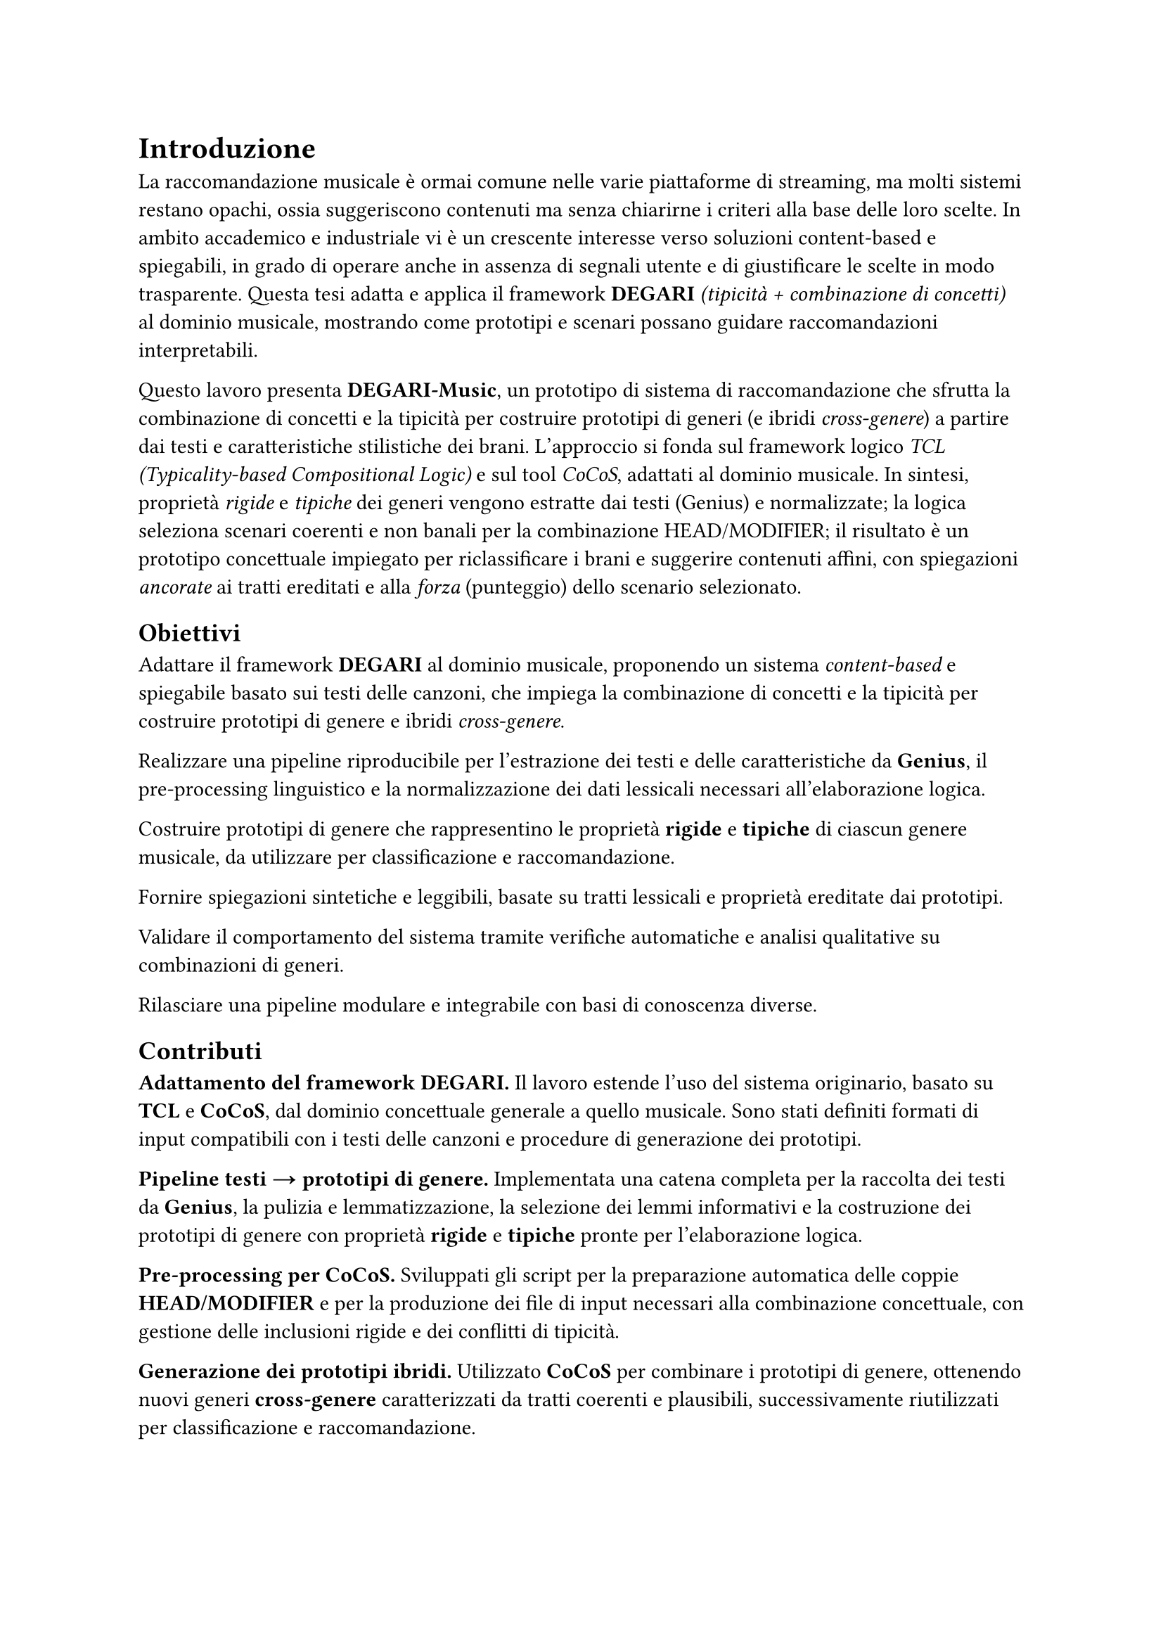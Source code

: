 = Introduzione

La raccomandazione musicale è ormai comune nelle varie piattaforme di streaming, ma molti sistemi restano opachi, ossia suggeriscono contenuti ma senza chiarirne i criteri alla base delle loro scelte. In ambito accademico e industriale vi è un crescente interesse verso soluzioni content-based e spiegabili, in grado di operare anche in assenza di segnali utente e di giustificare le scelte in modo trasparente. Questa tesi adatta e applica il framework *DEGARI* _(tipicità + combinazione di concetti)_ al dominio musicale, mostrando come prototipi e scenari possano guidare raccomandazioni interpretabili.

Questo lavoro presenta *DEGARI-Music*, un prototipo di sistema di raccomandazione che sfrutta la combinazione di concetti e la tipicità per costruire prototipi di generi (e ibridi _cross-genere_) a partire dai testi e caratteristiche stilistiche dei brani. L’approccio si fonda sul framework logico _TCL (Typicality-based Compositional Logic)_ e sul tool _CoCoS_, adattati al dominio musicale. In sintesi, proprietà _rigide_ e _tipiche_ dei generi vengono estratte dai testi (Genius) e normalizzate; la logica seleziona scenari coerenti e non banali per la combinazione HEAD/MODIFIER; il risultato è un prototipo concettuale impiegato per riclassificare i brani e suggerire contenuti affini, con spiegazioni _ancorate_ ai tratti ereditati e alla _forza_ (punteggio) dello scenario selezionato.

== Obiettivi

Adattare il framework *DEGARI* al dominio musicale, proponendo un sistema _content-based_ e spiegabile basato sui testi delle canzoni, che impiega la combinazione di concetti e la tipicità per costruire prototipi di genere e ibridi _cross-genere_.

Realizzare una pipeline riproducibile per l’estrazione dei testi e delle caratteristiche da *Genius*, il pre-processing linguistico e la normalizzazione dei dati lessicali necessari all’elaborazione logica.

Costruire prototipi di genere che rappresentino le proprietà *rigide* e *tipiche* di ciascun genere musicale, da utilizzare per classificazione e raccomandazione.

Fornire spiegazioni sintetiche e leggibili, basate su tratti lessicali e proprietà ereditate dai prototipi.

Validare il comportamento del sistema tramite verifiche automatiche e analisi qualitative su combinazioni di generi.

Rilasciare una pipeline modulare e integrabile con basi di conoscenza diverse.

== Contributi

*Adattamento del framework DEGARI.* Il lavoro estende l’uso del sistema originario, basato su *TCL* e *CoCoS*, dal dominio concettuale generale a quello musicale. Sono stati definiti formati di input compatibili con i testi delle canzoni e procedure di generazione dei prototipi.

*Pipeline testi → prototipi di genere.* Implementata una catena completa per la raccolta dei testi da *Genius*, la pulizia e lemmatizzazione, la selezione dei lemmi informativi e la costruzione dei prototipi di genere con proprietà *rigide* e *tipiche* pronte per l’elaborazione logica.

*Pre-processing per CoCoS.* Sviluppati gli script per la preparazione automatica delle coppie *HEAD/MODIFIER* e per la produzione dei file di input necessari alla combinazione concettuale, con gestione delle inclusioni rigide e dei conflitti di tipicità.

*Generazione dei prototipi ibridi.* Utilizzato *CoCoS* per combinare i prototipi di genere, ottenendo nuovi generi *cross-genere* caratterizzati da tratti coerenti e plausibili, successivamente riutilizzati per classificazione e raccomandazione.

*Classificatore e sistema di raccomandazione.* Implementato un modulo che impiega i prototipi generati per riclassificare i brani e produrre raccomandazioni spiegabili, basate sui tratti lessicali ereditati e sugli scenari selezionati dal framework logico.

*Riproducibilità e validazione.* Forniti script, configurazioni e documentazione per eseguire l’intera pipeline, con valutazioni automatiche e analisi qualitative su combinazioni di generi rappresentative.

== Metodologia in breve

*Estrazione e pre-processing (Genius).* Raccolta dei testi musicali tramite crawler su *Genius*; rimozione di *stopwords*, gestione delle forme flesse, filtraggio di lemmi poco informativi; lemmatizzazione e normalizzazione lessicale.

*Generazione dei prototipi di genere.* Per ciascun genere: conteggio dei lemmi caratteristici, assegnazione di punteggi di frequenza; applicazione di una soglia di significatività; *rescaling* dei punteggi nel range compatibile con il framework *TCL*.

*TCL / CoCoS – combinazione concettuale.* Annotazione delle proprietà tipiche con grado $p$; generazione di scenari coerenti per ciascuna coppia *HEAD/MODIFIER*; selezione non banale con euristica HEAD preferenziale; le inclusioni risultanti assumono la forma $p :: T(C) subset.eq.sq D$.

*Classificazione e ranking.* Un brano è considerato compatibile con un prototipo se soddisfa i vincoli *rigidi* e possiede una sufficiente parte delle proprietà tipiche attive; il punteggio per il ranking deriva dall’allineamento tra i tratti del brano e quelli del prototipo, e viene utilizzato per ordinare raccomandazioni.

== Perimetro e limiti

Il sistema illustrato opera esclusivamente in ambito *content-based* sui testi: non utilizza (al momento) feature audio o metadati strutturati (anno, artista, popolarità). Questa scelta delimita il perimetro del lavoro, impedendo l’uso di segnali complementari che potrebbero migliorare il ranking.

Le assunzioni di indipendenza tra proprietà tipiche e la scelta delle soglie e della normalizzazione, pur compatibili con il framework teorico, possono introdurre distorsioni nel calcolo del punteggio finale e influenzare l’ordine delle raccomandazioni. In particolare, valori soglia troppo bassi possono generare ambiguità (inclusione di generi “vicini” ma non pertinenti), mentre soglie troppo elevate rischiano di escludere generi validi o far fallire l’assegnazione.

Aspetti linguistici avanzati, come polisemia ed espressioni multi-parola, sono gestiti in modo conservativo e non completamente disambiguati, il che può limitare la pertinenza delle proprietà estratte in contesti complessi.

Infine, il sistema è limitato dal punto di vista linguistico: l’estensione multilingua è prevista solo come sviluppo futuro; attualmente funziona solamente su contenuti in lingua inglese.


== Sintesi

*DEGARI-Music* dimostra che tipicità e combinazione concettuale possono supportare raccomandazioni musicali robuste e interpretabili. I prototipi di genere e gli ibridi *cross-genere* forniscono tratti leggibili e riutilizzabili lungo la pipeline (riclassificazione → ranking → spiegazioni). Il sistema è progettato per future estensioni (multilingua, audio, metadati) e valutazioni su scala con utenti reali, mantenendo la trasparenza come fondamento del metodo.
